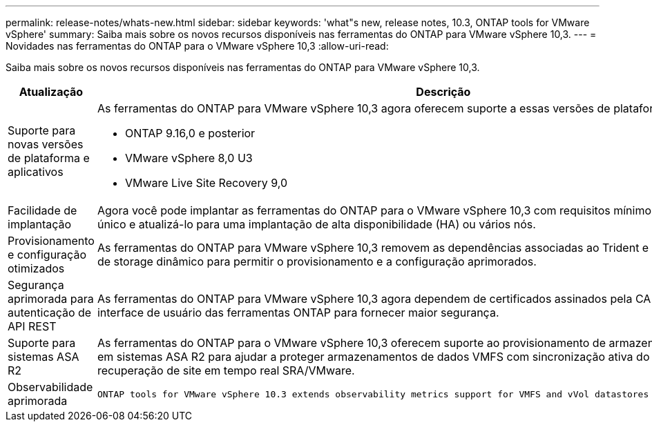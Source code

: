 ---
permalink: release-notes/whats-new.html 
sidebar: sidebar 
keywords: 'what"s new, release notes, 10.3, ONTAP tools for VMware vSphere' 
summary: Saiba mais sobre os novos recursos disponíveis nas ferramentas do ONTAP para VMware vSphere 10,3. 
---
= Novidades nas ferramentas do ONTAP para o VMware vSphere 10,3
:allow-uri-read: 


[role="lead"]
Saiba mais sobre os novos recursos disponíveis nas ferramentas do ONTAP para VMware vSphere 10,3.

[cols="30%,70%"]
|===
| Atualização | Descrição 


 a| 
Suporte para novas versões de plataforma e aplicativos
 a| 
As ferramentas do ONTAP para VMware vSphere 10,3 agora oferecem suporte a essas versões de plataforma e aplicativos:

* ONTAP 9.16,0 e posterior
* VMware vSphere 8,0 U3
* VMware Live Site Recovery 9,0




 a| 
Facilidade de implantação
 a| 
Agora você pode implantar as ferramentas do ONTAP para o VMware vSphere 10,3 com requisitos mínimos em um cluster de nó único e atualizá-lo para uma implantação de alta disponibilidade (HA) ou vários nós.



 a| 
Provisionamento e configuração otimizados
 a| 
As ferramentas do ONTAP para VMware vSphere 10,3 removem as dependências associadas ao Trident e agora usam provisionador de storage dinâmico para permitir o provisionamento e a configuração aprimorados.



 a| 
Segurança aprimorada para autenticação de API REST
 a| 
As ferramentas do ONTAP para VMware vSphere 10,3 agora dependem de certificados assinados pela CA para APIs REST e interface de usuário das ferramentas ONTAP para fornecer maior segurança.



 a| 
Suporte para sistemas ASA R2
 a| 
As ferramentas do ONTAP para o VMware vSphere 10,3 oferecem suporte ao provisionamento de armazenamento de dados VMFS em sistemas ASA R2 para ajudar a proteger armazenamentos de dados VMFS com sincronização ativa do SnapMirror e recuperação de site em tempo real SRA/VMware.



 a| 
Observabilidade aprimorada
 a| 
 ONTAP tools for VMware vSphere 10.3 extends observability metrics support for VMFS and vVol datastores and their respective VMs.
|===